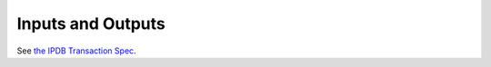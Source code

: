 Inputs and Outputs
==================

See `the IPDB Transaction Spec
<https://the-ipdb-transaction-spec.readthedocs.io/en/latest/>`_.
